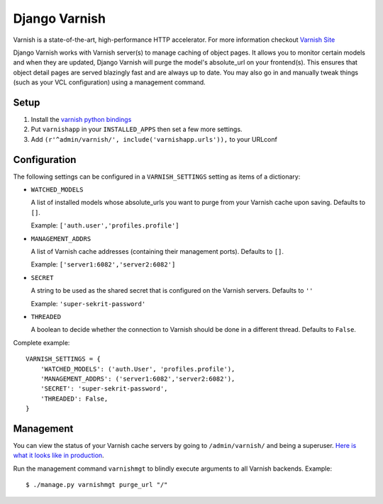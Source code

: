 Django Varnish
==============

Varnish is a state-of-the-art, high-performance HTTP accelerator.
For more information checkout `Varnish Site <https://www.varnish-cache.org/>`_

Django Varnish works with Varnish server(s) to manage caching of object pages.
It allows you to monitor certain models and when they are updated,
Django Varnish will purge the model's absolute_url on your frontend(s).
This ensures that object detail pages are served blazingly fast and are always up to date.
You may also go in and manually tweak things (such as your VCL configuration) using a management command.

Setup
-----

1. Install the `varnish python bindings <http://github.com/justquick/python-varnish>`_
2. Put ``varnishapp`` in your ``INSTALLED_APPS`` then set a few more settings.
3. Add ``(r'^admin/varnish/', include('varnishapp.urls')),`` to your URLconf

Configuration
-------------

The following settings can be configured in a ``VARNISH_SETTINGS`` setting
as items of a dictionary:

- ``WATCHED_MODELS``

  A list of installed models whose absolute_urls you want
  to purge from your Varnish cache upon saving. Defaults to ``[]``.

  Example: ``['auth.user','profiles.profile']``

- ``MANAGEMENT_ADDRS``

  A list of Varnish cache addresses (containing their management ports).
  Defaults to ``[]``.

  Example: ``['server1:6082','server2:6082']``

- ``SECRET``

  A string to be used as the shared secret that is configured on
  the Varnish servers. Defaults to ``''``

  Example: ``'super-sekrit-password'``

- ``THREADED``

  A boolean to decide whether the connection to Varnish should be done
  in a different thread. Defaults to ``False``.

Complete example::

    VARNISH_SETTINGS = {
        'WATCHED_MODELS': ('auth.User', 'profiles.profile'),
        'MANAGEMENT_ADDRS': ('server1:6082','server2:6082'),
        'SECRET': 'super-sekrit-password',
        'THREADED': False,
    }

Management
----------

You can view the status of your Varnish cache servers by going to
``/admin/varnish/`` and being a superuser. `Here is what it looks like
in production <http://wiki.github.com/justquick/django-varnish/>`_.

Run the management command ``varnishmgt`` to blindly execute arguments to all Varnish backends. Example::

    $ ./manage.py varnishmgt purge_url "/"
